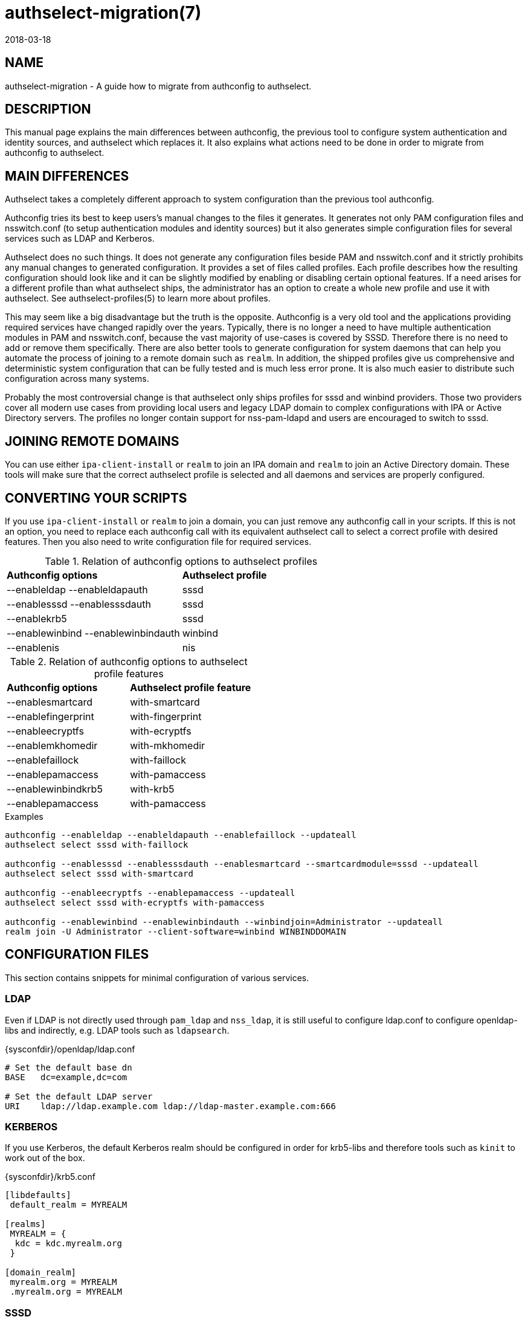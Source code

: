 authselect-migration(7)
=======================
:revdate: 2018-03-18

NAME
----
authselect-migration - A guide how to migrate from authconfig to authselect.

DESCRIPTION
-----------
This manual page explains the main differences between authconfig, the previous
tool to configure system authentication and identity sources, and authselect
which replaces it. It also explains what actions need to be done in order to
migrate from authconfig to authselect.

MAIN DIFFERENCES
----------------
Authselect takes a completely different approach to system configuration than
the previous tool authconfig.

Authconfig tries its best to keep users's manual changes to the files it
generates. It generates not only PAM configuration files and nsswitch.conf
(to setup authentication modules and identity sources) but it also generates
simple configuration files for several services such as LDAP and Kerberos.

Authselect does no such things. It does not generate any configuration files
beside PAM and nsswitch.conf and it strictly prohibits any manual changes to
generated configuration. It provides a set of files called profiles. Each profile
describes how the resulting configuration should look like and it can be
slightly modified by enabling or disabling certain optional features. If a need
arises for a different profile than what authselect ships, the administrator has
an option to create a whole new profile and use it with authselect.
See authselect-profiles(5) to learn more about profiles.

This may seem like a big disadvantage but the truth is the
opposite. Authconfig is a very old tool and the applications providing
required services have changed rapidly over the years. Typically, there is no
longer a need to have multiple authentication modules in PAM and nsswitch.conf,
because the vast majority of use-cases is covered by SSSD. Therefore there
is no need to add or remove them specifically. There are also better tools
to generate configuration for system daemons that can help you automate
the process of joining to a remote domain such as `realm`. In addition,
the shipped profiles give us comprehensive and deterministic system
configuration that can be fully tested and is much less error prone. It
is also much easier to distribute such configuration across many systems.

Probably the most controversial change is that authselect only ships profiles
for sssd and winbind providers. Those two providers cover all modern use cases
from providing local users and legacy LDAP domain to complex configurations
with IPA or Active Directory servers. The profiles no longer contain support
for nss-pam-ldapd and users are encouraged to switch to sssd.

JOINING REMOTE DOMAINS
----------------------
You can use either `ipa-client-install` or `realm` to join an IPA domain
and `realm` to join an Active Directory domain. These tools will make sure
that the correct authselect profile is selected and all daemons and services
are properly configured.

CONVERTING YOUR SCRIPTS
-----------------------
If you use `ipa-client-install` or `realm` to join a domain, you can just
remove any authconfig call in your scripts. If this is not an option, you
need to replace each authconfig call with its equivalent authselect call
to select a correct profile with desired features. Then you also need to write
configuration file for required services.

.Relation of authconfig options to authselect profiles
|=========================================================
|*Authconfig options*                |*Authselect profile*
|--enableldap --enableldapauth       |sssd
|--enablesssd --enablesssdauth       |sssd
|--enablekrb5                        |sssd
|--enablewinbind --enablewinbindauth |winbind
|--enablenis                         |nis
|=========================================================

.Relation of authconfig options to authselect profile features
|==================================================
|*Authconfig options* |*Authselect profile feature*
|--enablesmartcard    |with-smartcard
|--enablefingerprint  |with-fingerprint
|--enableecryptfs     |with-ecryptfs
|--enablemkhomedir    |with-mkhomedir
|--enablefaillock     |with-faillock
|--enablepamaccess    |with-pamaccess
|--enablewinbindkrb5  |with-krb5
|--enablepamaccess    |with-pamaccess
|==================================================

.Examples
----
authconfig --enableldap --enableldapauth --enablefaillock --updateall
authselect select sssd with-faillock

authconfig --enablesssd --enablesssdauth --enablesmartcard --smartcardmodule=sssd --updateall
authselect select sssd with-smartcard

authconfig --enableecryptfs --enablepamaccess --updateall
authselect select sssd with-ecryptfs with-pamaccess

authconfig --enablewinbind --enablewinbindauth --winbindjoin=Administrator --updateall
realm join -U Administrator --client-software=winbind WINBINDDOMAIN
----

CONFIGURATION FILES
-------------------
This section contains snippets for minimal configuration of various services.

LDAP
~~~~
Even if LDAP is not directly used through `pam_ldap` and `nss_ldap`, it
is still useful to configure ldap.conf to configure openldap-libs and
indirectly, e.g. LDAP tools such as `ldapsearch`.

.{sysconfdir}/openldap/ldap.conf
----
# Set the default base dn
BASE   dc=example,dc=com

# Set the default LDAP server
URI    ldap://ldap.example.com ldap://ldap-master.example.com:666
----

KERBEROS
~~~~~~~~
If you use Kerberos, the default Kerberos realm should be configured in order
for krb5-libs and therefore tools such as `kinit` to work out of the box.

.{sysconfdir}/krb5.conf
----
[libdefaults]
 default_realm = MYREALM

[realms]
 MYREALM = {
  kdc = kdc.myrealm.org
 }

[domain_realm]
 myrealm.org = MYREALM
 .myrealm.org = MYREALM
----

SSSD
~~~~
Authselect encourages users to use SSSD wherever possible. There are many
configuration options, see sssd.conf(5). This is a minimal configuration
that creates one LDAP domain called `default`. The LDAP server is
auto-discovered through DNS lookups.

.{sysconfdir}/sssd/sssd.conf
----
[sssd]
config_file_version = 2
domains = default

[domain/default]
id_provider = ldap
ldap_uri = _srv_
dns_discovery_domain = myrealm
----

And here is a configuration snippet for the same domain but now the
authentication is done over Kerberos. The KDC server is auto-discovered through
DNS lookups.

.{sysconfdir}/sssd/sssd.conf
----
[sssd]
config_file_version = 2
domains = default

[domain/default]
id_provider = ldap
auth_provider = krb5
ldap_uri = _srv_
krb5_server = _srv_
krb5_realm = MYREALM
dns_discovery_domain = myrealm
----

If you want to configure SSSD for an IPA or Active Directory domain, use the
`realm` tool. This will perform an initial setup which involves creating
a Kerberos keytab and generating basic SSSD configuration. You can then
tune it up by modifying {sysconfdir}/sssd/sssd.conf.

WINBIND
~~~~~~~
If you want to configure the machine to use Winbind, use `realm`. This
will perform an initial setup which involves creating a Kerberos keytab and
running `adcli` to join the domain. It also makes changes to `smb.conf`. You
can then tune it up by modifying {sysconfdir}/samba/smb.conf.

NIS
~~~
There are several places that needs to be configured in order to make
NIS authentication work. First, you need to set NIS domain and optionally
also NIS server in {sysconfdir}/yp.conf.

.{sysconfdir}/yp.conf
----
domain mydomain broadcast
# or
# domain mydomain server myserver
----

NIS domain must be also set in system network configuration.

.{sysconfdir}/sysconfig/network
----
NISDOMAIN=mydomain
----

Now, you can set the domain name with command line so there is no need to
reboot your system. Additionaly, it may be necessary to enable NIS in selinux.

----
$ domainname mydomain
$ setsebool -P allow_ypbind 1
----

PASSWORD QUALITY
~~~~~~~~~~~~~~~~
Authselect enables `pam_pwquality` module to enforce password quality
restrictions. This module is enabled only for local users. Remote users
should use the password policy that is enforced by the respective remote
server.

The `pam_pwquality` module can be configured in
{sysconfdir}/security/pwquality.conf. See pam_pwquality(8) to see its
configuration options and defaults.

STARTING SERVICES
-----------------
Depending on your configuration, you need to start required services manually
with systemd.

* SSSD

  systemctl enable sssd.service ; systemctl start sssd.service

* Winbind

  systemctl enable winbind.service ; systemctl start winbind.service

* NIS

  systemctl enable rpcbind.service ; systemctl start rpcbind.service
  systemctl enable ypbind.service ; systemctl start ypbind.service

* If mkhomedir feature is enabled

  systemctl enable oddjobd.service ; systemctl start oddjobd.service

AUTHCONFIG TOOLS
----------------
Authconfig shipped a tool called _cacertdir_rehash_. If you depend on this tool,
please switch to native _openssl_ command: *openssl rehash <directory>* that
serves the same purpose.

SEE ALSO
--------
authselect(8), authselect-profiles(5), realm(8), ipa-client-install(1),
sssd.conf(5), smb.conf(5), ldap.conf(5), krb5.conf(5)
